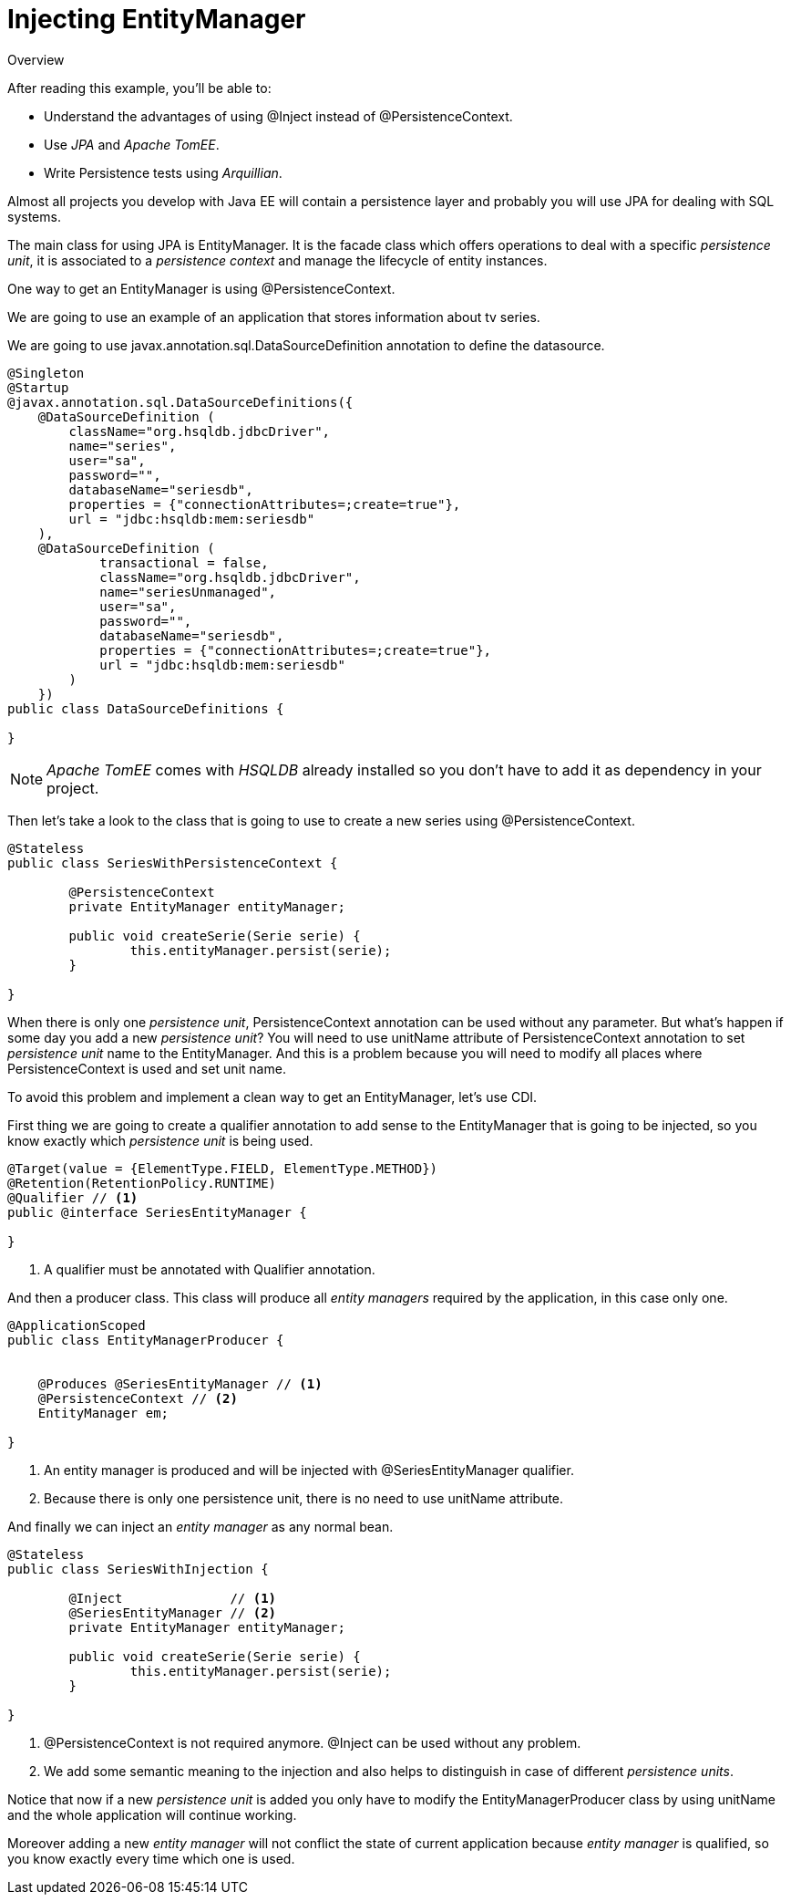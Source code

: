 = Injecting EntityManager

.Overview
****
After reading this example, you'll be able to:

* Understand the advantages of using +@Inject+ instead of +@PersistenceContext+.
* Use _JPA_ and _Apache TomEE_.
* Write Persistence tests using _Arquillian_.
****

Almost all projects you develop with Java EE will contain a persistence layer and probably you will use +JPA+ for dealing with +SQL+ systems.

The main class for using +JPA+ is +EntityManager+. It is the facade class which offers operations to deal with a specific _persistence unit_, it is associated to a _persistence context_ and manage the lifecycle of entity instances.

One way to get an +EntityManager+ is using +@PersistenceContext+.

We are going to use an example of an application that stores information about tv series.

We are going to use +javax.annotation.sql.DataSourceDefinition+ annotation to define the datasource.

[source, java]
----
@Singleton
@Startup
@javax.annotation.sql.DataSourceDefinitions({
    @DataSourceDefinition (
        className="org.hsqldb.jdbcDriver",
        name="series",
        user="sa",
        password="",
        databaseName="seriesdb",
        properties = {"connectionAttributes=;create=true"},
        url = "jdbc:hsqldb:mem:seriesdb"
    ),
    @DataSourceDefinition (
            transactional = false,
            className="org.hsqldb.jdbcDriver",
            name="seriesUnmanaged",
            user="sa",
            password="",
            databaseName="seriesdb",
            properties = {"connectionAttributes=;create=true"},
            url = "jdbc:hsqldb:mem:seriesdb"
        )
    })
public class DataSourceDefinitions {

}
----

NOTE: _Apache TomEE_ comes with _HSQLDB_ already installed so you don't have to add it as dependency in your project.

Then let's take a look to the class that is going to use to create a new series using +@PersistenceContext+.

[source, java]
----
@Stateless
public class SeriesWithPersistenceContext {

	@PersistenceContext
	private EntityManager entityManager;
	
	public void createSerie(Serie serie) {
		this.entityManager.persist(serie);
	}
	
}
----

When there is only one _persistence unit_, +PersistenceContext+ annotation can be used without any parameter.
But what's happen if some day you add a new _persistence unit_? You will need to use +unitName+ attribute of +PersistenceContext+ annotation to set _persistence unit_ name to the +EntityManager+.
And this is a problem because you will need to modify all places where +PersistenceContext+ is used and set unit name.

To avoid this problem and implement a clean way to get an +EntityManager+, let's use +CDI+.

First thing we are going to create a qualifier annotation to add sense to the +EntityManager+ that is going to be injected, so you know exactly which _persistence unit_ is being used.

[source, java]
----
@Target(value = {ElementType.FIELD, ElementType.METHOD})
@Retention(RetentionPolicy.RUNTIME)
@Qualifier // <1>
public @interface SeriesEntityManager {

}
----
<1> A qualifier must be annotated with +Qualifier+ annotation.

And then a producer class. This class will produce all _entity managers_ required by the application, in this case only one.

[source, java]
----
@ApplicationScoped
public class EntityManagerProducer {


    @Produces @SeriesEntityManager // <1>
    @PersistenceContext // <2>
    EntityManager em;
    
}
----
<1> An entity manager is produced and will be injected with +@SeriesEntityManager+ qualifier.
<2> Because there is only one persistence unit, there is no need to use +unitName+ attribute.

And finally we can inject an _entity manager_ as any normal bean.

[source, java]
----
@Stateless
public class SeriesWithInjection {

	@Inject              // <1>
	@SeriesEntityManager // <2>
	private EntityManager entityManager;
	
	public void createSerie(Serie serie) {
		this.entityManager.persist(serie);
	}
	
}
----
<1> +@PersistenceContext+ is not required anymore. +@Inject+ can be used without any problem.
<2> We add some semantic meaning to the injection and also helps to distinguish in case of different _persistence units_.

Notice that now if a new _persistence unit_ is added you only have to modify the +EntityManagerProducer+ class by using +unitName+ and the whole application will continue working.

Moreover adding a new _entity manager_ will not conflict the state of current application because _entity manager_ is qualified, so you know exactly every time which one is used.

